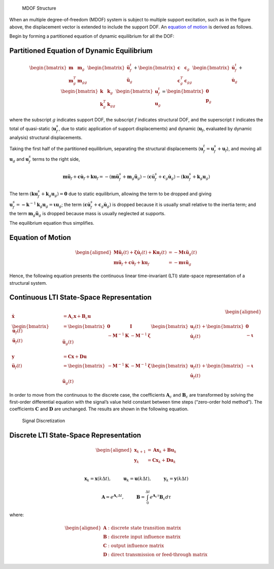 .. figure:: figures/structure_diagram.png
   :alt: MDOF Structure

   MDOF Structure

When an multiple degree-of-freedom (MDOF) system is subject to multiple
support excitation, such as in the figure above, the displacement vector
is extended to include the support DOF. An `equation of
motion <#equation-of-motion>`__ is derived as follows.

Begin by forming a partitioned equation of dynamic equilibrium for all
the DOF:

Partitioned Equation of Dynamic Equilibrium
^^^^^^^^^^^^^^^^^^^^^^^^^^^^^^^^^^^^^^^^^^^

.. math::


   \begin{bmatrix} \mathbf{m} & \mathbf{m}_{g} \\ \mathbf{m}^T_{g} & \mathbf{m}_{gg} \end{bmatrix}
   \begin{bmatrix} \mathbf{\ddot{u}}^{t}_{f} \\ \mathbf{\ddot{u}}_{g} \end{bmatrix}
   +
   \begin{bmatrix} \mathbf{c} & \mathbf{c}_{g} \\ \mathbf{c}^T_{g} & \mathbf{c}_{gg} \end{bmatrix}
   \begin{bmatrix} \mathbf{\dot{u}}^{t}_{f} \\ \mathbf{\dot{u}}_{g} \end{bmatrix}
   +
   \begin{bmatrix} \mathbf{k} & \mathbf{k}_{g} \\ \mathbf{k}^T_{g} & \mathbf{k}_{gg} \end{bmatrix}
   \begin{bmatrix} \mathbf{u}^{t}_{f} \\ \mathbf{u}_{g} \end{bmatrix}
   =
   \begin{bmatrix} \mathbf{0} \\ \mathbf{p}_{g} \end{bmatrix}

where the subscript :math:`g` indicates support DOF, the subscript
:math:`f` indicates structural DOF, and the superscript :math:`t`
indicates the total of quasi-static (:math:`\mathbf{u}^{s}_{f}`, due to
static application of support displacements) and dynamic
(:math:`\mathbf{u}_{f}`, evaluated by dynamic analysis) structural
displacements.

Taking the first half of the partitioned equilibrium, separating the
structural displacements
(:math:`\mathbf{u}^{t}_{f}=\mathbf{u}^{s}_{f}+\mathbf{u}_{f}`), and
moving all :math:`\mathbf{u}_{g}` and :math:`\mathbf{u}^{s}_{f}` terms
to the right side,

.. math::


   \mathbf{m}\mathbf{\ddot{u}}_{f} + \mathbf{c}\mathbf{\dot{u}}_{f} + \mathbf{k}\mathbf{u}_{f}
   = -(\mathbf{m}\mathbf{\ddot{u}}^{s}_{f}+\mathbf{m}_{g}\mathbf{\ddot{u}}_{g})
   -(\mathbf{c}\mathbf{\dot{u}}^{s}_{f}+\mathbf{c}_{g}\mathbf{\dot{u}}_{g})
   -(\mathbf{k}\mathbf{u}^{s}_{f}+\mathbf{k}_{g}\mathbf{u}_{g})

The term
:math:`(\mathbf{k}\mathbf{u}^{s}_{f}+\mathbf{k}_{g}\mathbf{u}_{g})=\mathbf{0}`
due to static equilibrium, allowing the term to be dropped and giving
:math:`\mathbf{u}^{s}_{f} = \mathbf{-k}^{-1}\mathbf{k}_{g}\mathbf{u}_{g} = \mathbf{\iota u}_{g}`;
the term
:math:`(\mathbf{c}\mathbf{\dot{u}}^{s}_{f}+\mathbf{c}_{g}\mathbf{\dot{u}}_{g})`
is dropped because it is usually small relative to the inertia term; and
the term :math:`\mathbf{m}_{g}\mathbf{\ddot{u}}_{g}` is dropped because
mass is usually neglected at supports.

The equilibrium equation thus simplifies.

Equation of Motion
^^^^^^^^^^^^^^^^^^

.. math::


   \begin{aligned}
       \mathbf{M\ddot{u}}_{f}(t) + \mathbf{\zeta\dot{u}}_{f}(t) + \mathbf{Ku}_{f}(t) &= -\mathbf{M\iota}\mathbf{\ddot{u}}_{g}(t) \\
       \mathbf{m}\mathbf{\ddot{u}}_{f} + \mathbf{c}\mathbf{\dot{u}}_{f} + \mathbf{k}\mathbf{u}_{f}
       &= -\mathbf{m}\mathbf{\iota}\mathbf{\ddot{u}}_{g}
   \end{aligned}

Hence, the following equation presents the continuous linear
time-invariant (LTI) state-space representation of a structural system.

Continuous LTI State-Space Representation
^^^^^^^^^^^^^^^^^^^^^^^^^^^^^^^^^^^^^^^^^

.. math::


   \begin{aligned}
       \mathbf{\dot{x}} &= \mathbf{A}_{c}\mathbf{x} + \mathbf{B}_{c}\mathbf{u} \\
       \begin{bmatrix} \mathbf{\dot{u}}_{f}(t) \\ \mathbf{\ddot{u}}_{f}(t) \end{bmatrix}
       &=
       \begin{bmatrix} \mathbf{0} & \mathbf{I} \\ -\mathbf{M}^{-1}\mathbf{K} & -\mathbf{M}^{-1}\mathbf{\zeta} \end{bmatrix}
       \begin{bmatrix} \mathbf{u}_{f}(t) \\ \mathbf{\dot{u}}_{f}(t) \end{bmatrix}
       +
       \begin{bmatrix} \mathbf{0} \\ -\mathbf{\iota} \end{bmatrix}
       \mathbf{\ddot{u}}_{g}(t) \\ \\
       \mathbf{y} &= \mathbf{Cx} + \mathbf{Du} \\        
       \mathbf{\ddot{u}}_{f}(t) &= 
       \begin{bmatrix} -\mathbf{M}^{-1}\mathbf{K} & -\mathbf{M}^{-1}\mathbf{\zeta} \end{bmatrix}
       \begin{bmatrix} \mathbf{u}_{f}(t) \\ \mathbf{\dot{u}}_{f}(t) \end{bmatrix}
       +
       \begin{bmatrix} -\mathbf{\iota} \end{bmatrix}
       \mathbf{\ddot{u}}_{g}(t)
   \end{aligned}

In order to move from the continuous to the discrete case, the
coefficients :math:`\mathbf{A}_{c}` and :math:`\mathbf{B}_{c}` are
transformed by solving the first-order differential equation with the
signal’s value held constant between time steps (“zero-order hold
method”). The coefficients :math:`\mathbf{C}` and :math:`\mathbf{D}` are
unchanged. The results are shown in the following equation.

.. figure:: figures/si_discretize.png
   :alt: Signal Discretization

   Signal Discretization

Discrete LTI State-Space Representation
^^^^^^^^^^^^^^^^^^^^^^^^^^^^^^^^^^^^^^^

.. math::


   \begin{aligned}
       \mathbf{x}_{k+1} &= \mathbf{Ax}_{k} + \mathbf{Bu}_{k} \\
       \mathbf{y}_{k} &= \mathbf{Cx}_{k} + \mathbf{Du}_{k} \\        
   \end{aligned}

.. math::


   \mathbf{x}_{k} = \mathbf{x}(k\Delta t), \hspace{1cm} \mathbf{u}_{k} = \mathbf{u}(k\Delta t), \hspace{1cm} \mathbf{y}_{k} = \mathbf{y}(k\Delta t)

.. math::


   \mathbf{A} = e^{\mathbf{A}_{c}\Delta t}, \hspace{1cm} \mathbf{B} = \int_{0}^{\Delta t}{e^{\mathbf{A}_{c}\tau}}\mathbf{B}_{c}d\tau

where:

.. math::


   \begin{aligned}
       \mathbf{A} & \text{: discrete state transition matrix} \\
       \mathbf{B} & \text{: discrete input influence matrix} \\
       \mathbf{C} & \text{: output influence matrix} \\
       \mathbf{D} & \text{: direct transmission or feed-through matrix}
   \end{aligned}
